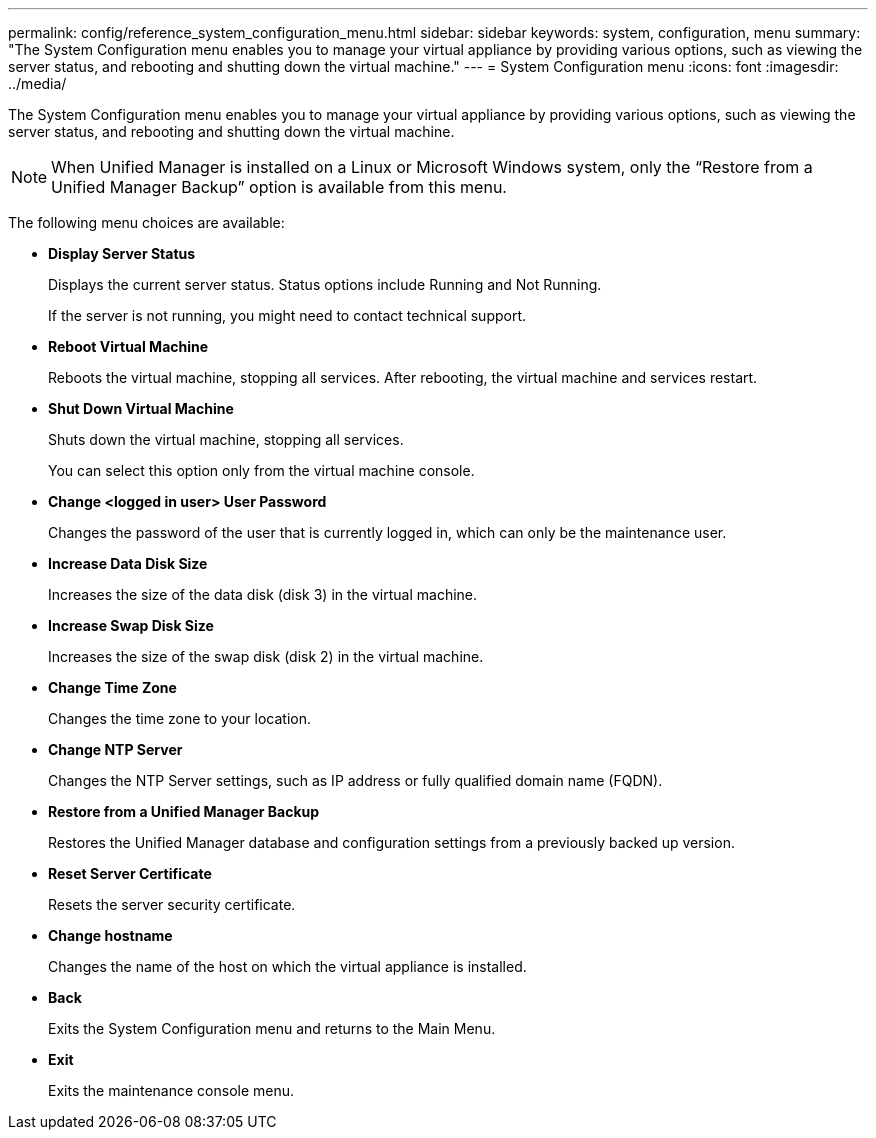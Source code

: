 ---
permalink: config/reference_system_configuration_menu.html
sidebar: sidebar
keywords: system, configuration, menu
summary: "The System Configuration menu enables you to manage your virtual appliance by providing various options, such as viewing the server status, and rebooting and shutting down the virtual machine."
---
= System Configuration menu
:icons: font
:imagesdir: ../media/

[.lead]
The System Configuration menu enables you to manage your virtual appliance by providing various options, such as viewing the server status, and rebooting and shutting down the virtual machine.

[NOTE]
====
When Unified Manager is installed on a Linux or Microsoft Windows system, only the "`Restore from a Unified Manager Backup`" option is available from this menu.
====

The following menu choices are available:

* *Display Server Status*
+
Displays the current server status. Status options include Running and Not Running.
+
If the server is not running, you might need to contact technical support.

* *Reboot Virtual Machine*
+
Reboots the virtual machine, stopping all services. After rebooting, the virtual machine and services restart.

* *Shut Down Virtual Machine*
+
Shuts down the virtual machine, stopping all services.
+
You can select this option only from the virtual machine console.

* *Change <logged in user> User Password*
+
Changes the password of the user that is currently logged in, which can only be the maintenance user.

* *Increase Data Disk Size*
+
Increases the size of the data disk (disk 3) in the virtual machine.

* *Increase Swap Disk Size*
+
Increases the size of the swap disk (disk 2) in the virtual machine.

* *Change Time Zone*
+
Changes the time zone to your location.

* *Change NTP Server*
+
Changes the NTP Server settings, such as IP address or fully qualified domain name (FQDN).

* *Restore from a Unified Manager Backup*
+
Restores the Unified Manager database and configuration settings from a previously backed up version.

* *Reset Server Certificate*
+
Resets the server security certificate.

* *Change hostname*
+
Changes the name of the host on which the virtual appliance is installed.

* *Back*
+
Exits the System Configuration menu and returns to the Main Menu.

* *Exit*
+
Exits the maintenance console menu.
